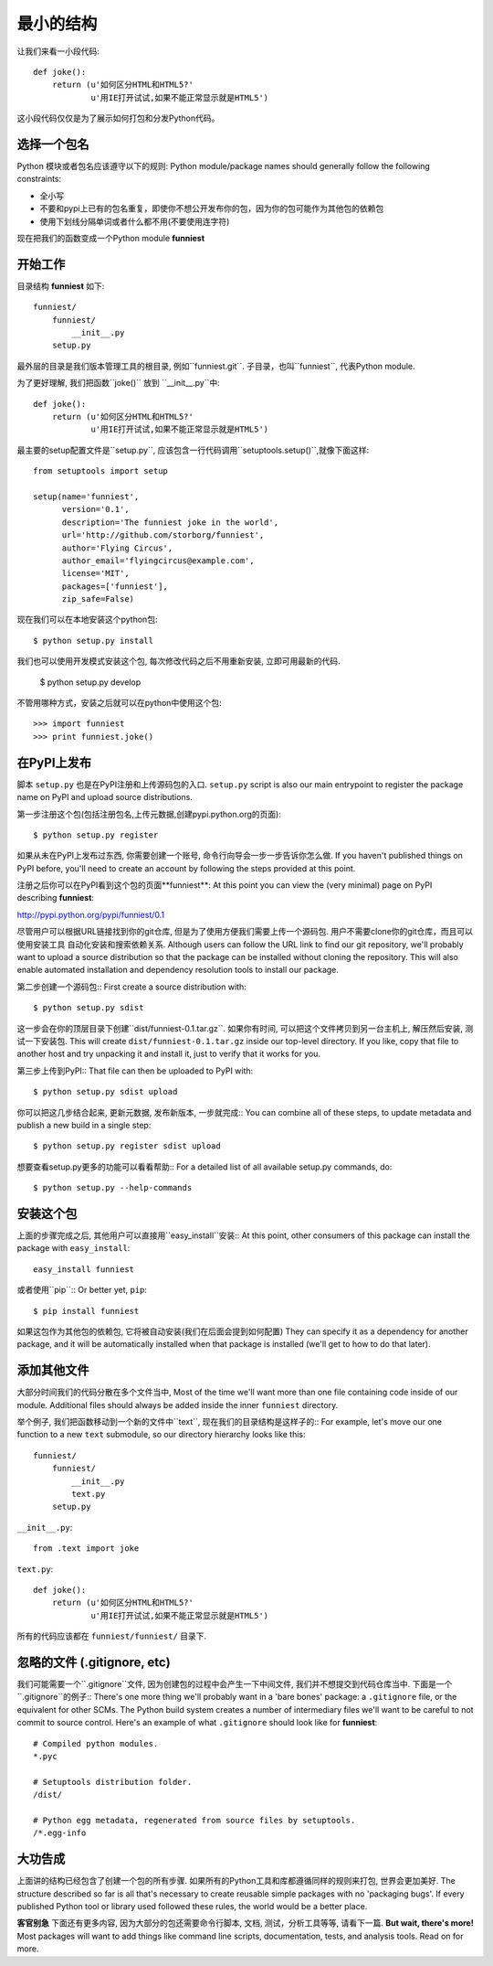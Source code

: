 最小的结构
=================

让我们来看一小段代码::

    def joke():
        return (u'如何区分HTML和HTML5?'
                u'用IE打开试试,如果不能正常显示就是HTML5')

这小段代码仅仅是为了展示如何打包和分发Python代码。


选择一个包名
~~~~~~~~~~~~~~

Python 模块或者包名应该遵守以下的规则:
Python module/package names should generally follow the following constraints:

* 全小写
* 不要和pypi上已有的包名重复，即使你不想公开发布你的包，因为你的包可能作为其他包的依赖包
* 使用下划线分隔单词或者什么都不用(不要使用连字符)

现在把我们的函数变成一个Python module **funniest**


开始工作
~~~~~~~~~~~~~~~~~~~~~~~~

目录结构 **funniest** 如下::

    funniest/
        funniest/
            __init__.py
        setup.py

最外层的目录是我们版本管理工具的根目录, 例如``funniest.git``. 子目录，也叫``funniest``, 代表Python module.

为了更好理解, 我们把函数``joke()`` 放到 ``__init__.py``中::

    def joke():
        return (u'如何区分HTML和HTML5?'
                u'用IE打开试试,如果不能正常显示就是HTML5')

最主要的setup配置文件是``setup.py``, 应该包含一行代码调用``setuptools.setup()``,就像下面这样::

    from setuptools import setup

    setup(name='funniest',
          version='0.1',
          description='The funniest joke in the world',
          url='http://github.com/storborg/funniest',
          author='Flying Circus',
          author_email='flyingcircus@example.com',
          license='MIT',
          packages=['funniest'],
          zip_safe=False)

现在我们可以在本地安装这个python包::

    $ python setup.py install

我们也可以使用开发模式安装这个包, 每次修改代码之后不用重新安装, 立即可用最新的代码.

    $ python setup.py develop

不管用哪种方式，安装之后就可以在python中使用这个包::

    >>> import funniest
    >>> print funniest.joke()


在PyPI上发布
~~~~~~~~~~~~~~~~~~

脚本 ``setup.py`` 也是在PyPI注册和上传源码包的入口.
``setup.py`` script is also our main entrypoint to register the package name on PyPI and upload source distributions.

第一步注册这个包(包括注册包名,上传元数据,创建pypi.python.org的页面)::

    $ python setup.py register

如果从未在PyPI上发布过东西, 你需要创建一个账号, 命令行向导会一步一步告诉你怎么做.
If you haven't published things on PyPI before, you'll need to create an account by following the steps provided at this point.

注册之后你可以在PyPI看到这个包的页面**funniest**:
At this point you can view the (very minimal) page on PyPI describing **funniest**:

http://pypi.python.org/pypi/funniest/0.1

尽管用户可以根据URL链接找到你的git仓库, 但是为了使用方便我们需要上传一个源码包. 用户不需要clone你的git仓库，而且可以使用安装工具
自动化安装和搜索依赖关系.
Although users can follow the URL link to find our git repository, we'll probably want to upload a source distribution so that the package can be installed without cloning the repository. This will also enable automated installation and dependency resolution tools to install our package.

第二步创建一个源码包::
First create a source distribution with::

    $ python setup.py sdist

这一步会在你的顶层目录下创建``dist/funniest-0.1.tar.gz``. 如果你有时间, 可以把这个文件拷贝到另一台主机上, 解压然后安装,
测试一下安装包.
This will create ``dist/funniest-0.1.tar.gz`` inside our top-level directory. If you like, copy that file to another host and try unpacking it and install it, just to verify that it works for you.

第三步上传到PyPI::
That file can then be uploaded to PyPI with::

    $ python setup.py sdist upload

你可以把这几步结合起来, 更新元数据, 发布新版本, 一步就完成::
You can combine all of these steps, to update metadata and publish a new build in a single step::

    $ python setup.py register sdist upload

想要查看setup.py更多的功能可以看看帮助::
For a detailed list of all available setup.py commands, do::

    $ python setup.py --help-commands


安装这个包
~~~~~~~~~~~~~~~~~~~~~~

上面的步骤完成之后, 其他用户可以直接用``easy_install``安装::
At this point, other consumers of this package can install the package with ``easy_install``::

    easy_install funniest

或者使用``pip``::
Or better yet, ``pip``::

    $ pip install funniest

如果这包作为其他包的依赖包, 它将被自动安装(我们在后面会提到如何配置)
They can specify it as a dependency for another package, and it will be automatically installed when that package is installed (we'll get to how to do that later).


添加其他文件
~~~~~~~~~~~~~~~~~~~~~~~

大部分时间我们的代码分散在多个文件当中,
Most of the time we'll want more than one file containing code inside of our module. Additional files should always be added inside the inner ``funniest`` directory.

举个例子, 我们把函数移动到一个新的文件中``text``, 现在我们的目录结构是这样子的::
For example, let's move our one function to a new ``text`` submodule, so our directory hierarchy looks like this::

    funniest/
        funniest/
            __init__.py
            text.py
        setup.py

``__init__.py``::

    from .text import joke

``text.py``::

    def joke():
        return (u'如何区分HTML和HTML5?'
                u'用IE打开试试,如果不能正常显示就是HTML5')

所有的代码应该都在 ``funniest/funniest/`` 目录下.


忽略的文件 (.gitignore, etc)
~~~~~~~~~~~~~~~~~~~~~~~~~~~~~~~~

我们可能需要一个``.gitignore``文件, 因为创建包的过程中会产生一下中间文件, 我们并不想提交到代码仓库当中.
下面是一个``.gitignore``的例子::
There's one more thing we'll probably want in a 'bare bones' package: a ``.gitignore`` file, or the equivalent for other SCMs. The Python build system creates a number of intermediary files we'll want to be careful to not commit to source control. Here's an example of what ``.gitignore`` should look like for **funniest**::

    # Compiled python modules.
    *.pyc

    # Setuptools distribution folder.
    /dist/

    # Python egg metadata, regenerated from source files by setuptools.
    /*.egg-info


大功告成
~~~~~~~~~~~~~~~~~~~

上面讲的结构已经包含了创建一个包的所有步骤. 如果所有的Python工具和库都遵循同样的规则来打包, 世界会更加美好.
The structure described so far is all that's necessary to create reusable simple packages with no 'packaging bugs'. If every published Python tool or library used followed these rules, the world would be a better place.

**客官别急** 下面还有更多内容, 因为大部分的包还需要命令行脚本, 文档, 测试，分析工具等等, 请看下一篇.
**But wait, there's more!** Most packages will want to add things like command line scripts, documentation, tests, and analysis tools. Read on for more.

